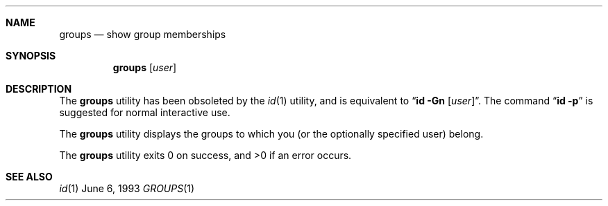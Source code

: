 .\"	$NetBSD: groups.1,v 1.4 1997/05/29 01:48:58 cgd Exp $
.\"
.\" Copyright (c) 1991, 1993
.\"	The Regents of the University of California.  All rights reserved.
.\"
.\" Redistribution and use in source and binary forms, with or without
.\" modification, are permitted provided that the following conditions
.\" are met:
.\" 1. Redistributions of source code must retain the above copyright
.\"    notice, this list of conditions and the following disclaimer.
.\" 2. Redistributions in binary form must reproduce the above copyright
.\"    notice, this list of conditions and the following disclaimer in the
.\"    documentation and/or other materials provided with the distribution.
.\" 3. All advertising materials mentioning features or use of this software
.\"    must display the following acknowledgement:
.\"	This product includes software developed by the University of
.\"	California, Berkeley and its contributors.
.\" 4. Neither the name of the University nor the names of its contributors
.\"    may be used to endorse or promote products derived from this software
.\"    without specific prior written permission.
.\"
.\" THIS SOFTWARE IS PROVIDED BY THE REGENTS AND CONTRIBUTORS ``AS IS'' AND
.\" ANY EXPRESS OR IMPLIED WARRANTIES, INCLUDING, BUT NOT LIMITED TO, THE
.\" IMPLIED WARRANTIES OF MERCHANTABILITY AND FITNESS FOR A PARTICULAR PURPOSE
.\" ARE DISCLAIMED.  IN NO EVENT SHALL THE REGENTS OR CONTRIBUTORS BE LIABLE
.\" FOR ANY DIRECT, INDIRECT, INCIDENTAL, SPECIAL, EXEMPLARY, OR CONSEQUENTIAL
.\" DAMAGES (INCLUDING, BUT NOT LIMITED TO, PROCUREMENT OF SUBSTITUTE GOODS
.\" OR SERVICES; LOSS OF USE, DATA, OR PROFITS; OR BUSINESS INTERRUPTION)
.\" HOWEVER CAUSED AND ON ANY THEORY OF LIABILITY, WHETHER IN CONTRACT, STRICT
.\" LIABILITY, OR TORT (INCLUDING NEGLIGENCE OR OTHERWISE) ARISING IN ANY WAY
.\" OUT OF THE USE OF THIS SOFTWARE, EVEN IF ADVISED OF THE POSSIBILITY OF
.\" SUCH DAMAGE.
.\"
.\"	from: @(#)groups.1	8.1 (Berkeley) 6/6/93
.\"	$NetBSD: groups.1,v 1.4 1997/05/29 01:48:58 cgd Exp $
.\"
.Dd June 6, 1993
.Dt GROUPS 1
.UC
.Sh NAME
.Nm groups
.Nd show group memberships
.Sh SYNOPSIS
.Nm groups
.Op Ar user
.Sh DESCRIPTION
The
.Nm groups
utility has been obsoleted by the
.Xr id 1
utility, and is equivalent to
.Dq Nm id Fl Gn Op Ar user .
The command
.Dq Nm id Fl p
is suggested for normal interactive use.
.Pp
The
.Nm groups
utility displays the groups to which you (or the optionally specified user)
belong.
.Pp
The
.Nm groups
utility exits 0 on success, and >0 if an error occurs.
.Sh SEE ALSO
.Xr id 1
